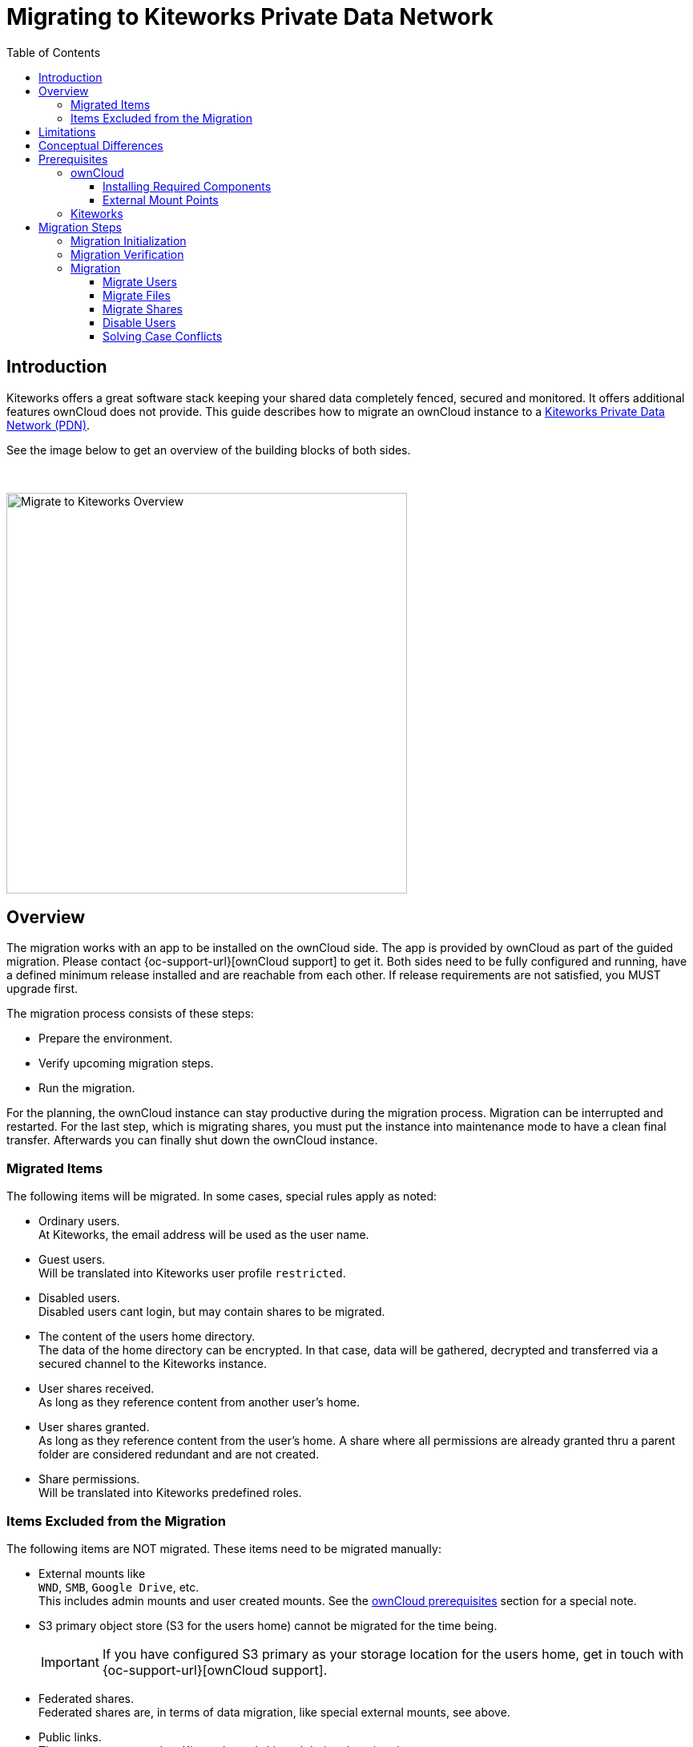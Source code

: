 = Migrating to Kiteworks Private Data Network
:toc: right
:toclevels: 3
:description: Kiteworks offers a great software stack keeping your shared data completely fenced, secured and monitored. It offers additional features ownCloud does not provide. This guide describes how to migrate an ownCloud instance to a https://www.kiteworks.com[Kiteworks Private Data Network (PDN)].

== Introduction

{description}

See the image below to get an overview of the building blocks of both sides.

{empty} +

image::maintenance/migrate_kiteworks/kiteworks-migration.drawio.svg[Migrate to Kiteworks Overview, width=500]

== Overview

The migration works with an app to be installed on the ownCloud side. The app is provided by ownCloud as part of the guided migration. Please contact {oc-support-url}[ownCloud support] to get it. Both sides need to be fully configured and running, have a defined minimum release installed and are reachable from each other. If release requirements are not satisfied, you MUST upgrade first.

The migration process consists of these steps:

* Prepare the environment.
* Verify upcoming migration steps.
* Run the migration.

For the planning, the ownCloud instance can stay productive during the migration process. Migration can be interrupted and restarted. For the last step, which is migrating shares, you must put the instance into maintenance mode to have a clean final transfer. Afterwards you can finally shut down the ownCloud instance.

=== Migrated Items

The following items will be migrated. In some cases, special rules apply as noted:

* Ordinary users. +
At Kiteworks, the email address will be used as the user name.
* Guest users. +
Will be translated into Kiteworks user profile `restricted`.
* Disabled users. +
Disabled users cant login, but may contain shares to be migrated.
* The content of the users home directory. +
The data of the home directory can be encrypted. In that case, data will be gathered, decrypted and transferred via a secured channel to the Kiteworks instance.
* User shares received. +
As long as they reference content from another user's home.
* User shares granted. +
As long as they reference content from the user's home. A share where all permissions are already granted thru a parent folder are considered redundant and are not created.
* Share permissions. +
Will be translated into Kiteworks predefined roles.

=== Items Excluded from the Migration

The following items are NOT migrated. These items need to be migrated manually:

* External mounts like +
`WND`, `SMB`, `Google Drive`, etc. +
This includes admin mounts and user created mounts. See the xref:external-mount-points[ownCloud prerequisites] section for a special note. 

* S3 primary object store (S3 for the users home) cannot be migrated for the time being.
+
--
IMPORTANT: If you have configured S3 primary as your storage location for the users home, get in touch with {oc-support-url}[ownCloud support].
--

* Federated shares. +
Federated shares are, in terms of data migration, like special external mounts, see above.

* Public links. +
They are not supported on Kiteworks and skipped during the migration process.

== Limitations

The following limitations impact the migration process:

* The ownCloud migration app is only functional on `amd64` platforms.

* While ownCloud fully respects letter casing for file and folder names, Kiteworks does not distinguish casing. If case conflicts happen during the migration process, a migration log file describing rclone responses and casing conflicts for files or directories is created. The ownCloud admin must resolve the conflicts to finalize the migration. For details see the xref:migration[Migration] description.

* When group shares have been defined, groups will not get created in Kiteworks. Instead, each member of the group will get an individual user share to the object shared.

* In ownCloud, users can login either using their display name, login name or email address. Kiteworks only allows login using the email address. The presence of the users email address in ownCloud, which must be unique, is therefore a mandatory requirement.

== Conceptual Differences

There are some conceptual differences between the products. See the list below for important ones _affecting the migration_ where the difference to ownCloud, if not otherwise stated, is highlighted. This list will help to identify topics addressing files, folders and shares after the migration. Note that this section does not cover using the Kiteworks instance. 

* Kiteworks cannot have files in the top level of a user's home, only folders. +
The migration process will therefore copy the entire hierarchy of the ownClouds user home into a folder named `ownCloud` on the Kiteworks users top level data structure.

* Kiteworks handles expiry dates for shares created differently. During a migration, expiry dates for ownCloud shares are ignored.

* Shares on the ownCloud side that have been rejected by the share receiver are still potential active shares as they can be accepted at any time. This means that these shares are also migrated and the receiving share user will see them on the Kiteworks side.

* In Kiteworks, received shares are shown at:
** *Individually shared files*: +
in the `Shared with me` sidebar, not in the main file view.
** *Folders*: +
in the main files view (outside of the ownCloud folder tree), but not in the `Shared with me` sidebar.

* The filesystem on the Kiteworks side is _case-insensitive_.
** Filename conflicts can happen during migration, and a migration log will list issues that must be solved by the admin.

* Kiteworks has the following files and folder naming rules:
** File and folder names cannot contain the following characters: `*?:"/\|<>`.
** Folder names can't begin or end with a period.

+
These rules are ineffective during the migration and this helps to complete it. But it may result in syncing issues to Windows clients. Affected files and folders can be renamed by the user. Naming rules will then be  enforced.

== Prerequisites

To be prepared for the migration, both sides need to match the prerequisites. Please read this section carefully.

=== ownCloud

[IMPORTANT]
====
* As a major prerequisite, the ownCloud instance *must* be running on release 10.14 or higher. If this requirement is not met, migration cannot be started as the necessary app checks the minimum version.

* For all migration steps, the ownCloud instance must run in normal operation mode. Migration is not possible if ownCloud is in maintenance mode.

* *Shell/SSH access to your server running ownCloud* is required. +
`occ` commands need to be issued.

* The *ownCloud-provided _migrate-to-kiteworks_ app must be installed* at the ownCloud instance:
** This app comes bundled with its own and independent copy of rclone.
** See the xref:installation/apps_management_installation.adoc[Installing and Managing Apps] documentation for more details respecively the section xref:installing-required-components[Installing Required Components] below.

* All users must have an email address and they must be unique. +
The `occ migrate:to-kiteworks:verify` step will point out missing email addresses. These must be rectified before any migration can start.

* We recommend installing and enabling, if not already present and enabled, the {oc-marketplace-url}/apps/impersonate[Impersonate] app. This app can be used for example to solve file and folder case conflicts that can be reported during the migration process.
====

==== Installing Required Components

In all examples using the `occ` command we assume, that ownCloud is installed at `/var/www/owncloud`. Adapt the path according to your environment.

* You must install and enable the migration app.
** First, copy the app into the ownClouds `apps` or `apps-external` folder, preferably the latter, if it exists.
** Set the correct user and group permissions according to your environment.
** Finally, enable it with the following command:
+
[source,bash]
----
sudo -u www-data \
  php /var/www/owncloud/occ \
  app:enable migrate_to_kiteworks
----

==== External Mount Points

External mount points are not part of the automatic migration. See the following notes for a manual migration:

* To migrate any external mount, the https://www.kiteworks.com/enterprise-connect/[Kiteworks Enterprise Connect] license is required.
* If an external mount is encrypted, it must be decrypted first.
* Follow the Kiteworks instructions to (re)connect an external mount.
* Federated shares need, by their nature, individual treatment, no general advice can be given.

For ease of migrating external mounts, the admin should:

* For admin created mounts, make a list of mounts with their settings and their sharing configuration.
* For user created external mounts, the administrator is responsible to instruct users how to migrate, including how to re-setup sharing.

=== Kiteworks

* The following major prerequisites apply:

** The Kiteworks instance *must* be running version 8.6 or higher.
** Kiteworks requires a `Data migrator` license.

* You need to login into the Kiteworks appliance as role *System Admin*.
// The kiteworks satellite service must be activated and available to the system admin user account.

* The Kiteworks system must provide sufficient disk space for the data to be migrated. The ownCloud xref:migration-verification[occ migrate:to-kiteworks:verify] step will report the estimated disk space needed.

* Ensure quota is set to unlimited in the Kiteworks user profiles.

* The restricted user profile, or the user profile which shall be used _to map guest users to_, has to enable the btn:[Collaborator] role for menu:File Sharing Roles That Can Be Assigned to Users in This Profile[]. Click the image for more details.
+
image:maintenance/migrate_kiteworks/kiteworks-users-collaboration.png[Kiteworks File Sharing Roles That Can Be Assigned to Users in This Profile, width=100]

* Set the web application firewall (WAF) to `report only` so that file uploads are not blocked during migration. Kiteworks support will help to configure the WAF.

* If it is planned to integrate Kiteworks into LDAP:
+
--
IMPORTANT: We recommend having the Kiteworks PDN connected and configured to an LDAP server _before_  starting the migration. This will avoid conflicting user entries that will exist in the local database additionally to the LDAP server connected.
// New user accounts will be created during the migration, as needed. Existing user accounts will be used.
--

* If it is planned to use a virus scanner in Kiteworks:
+
--
IMPORTANT: We recommend having the Kiteworks PDN configured using a virus scanner _before_ starting the migration. This way, infected files that have not been covered by ownCloud will be put under quarantine already during migration.
--

* In the Kiteworks Admin Console, navigate to menu:Application Setup[Client and Plugins > API]. Then click btn:[Create Custom Application]:
+
image:maintenance/migrate_kiteworks/kiteworks-api-settings.png[Kiteworks create a new custom application, width=300]
+
For the settings, use the following:

** Use a speaking name
** Check btn:[Authorization Code]
** The btn:[Access Token Lifetime] can be set to the default value.
** Set the btn:[Redirect URI] to the default example value as shown when clicking into the field. +
Note, the redirect URI is not used, entering the default example is therefore ok.
* On the next page, API Scopes are all grayed out by default.
** Enable CREATE, READ, UPDATE, DELETE for the entities `Files` and `Folders`.
** Now click the btn:[Add Application]
* You will get a:
** Client application ID
** Secret key +
Note that you only see the secret once, remember it!

+
These two values are needed to initialize the xref:migration-initialization[ownCloud migration app].

Finally, you have the following Kiteworks values that are needed for the next steps. In the upcoming examples, the following names represent the corresponding values:

* Host name or IP address +
`KW_HOST`

* Admin users email address +
`KW_ADMIN_USER`

* Client application ID +
`KW_APPLICATION_ID`

* Secret key +
`KW_SECRET`

NOTE: Consider saving `KW_ADMIN_USER` as shell variable for ease of use in the following commands. 

== Migration Steps

After the above prerequisites have been met, the migration process can be started. The process has the following steps:

* Initialization
* Verification
* Migration
** Migrate users
** Migrate files
** Migrate shares
** Disable users

NOTE: Both the verification and migration commands need the initialisation step upfront to properly communicate with the Kiteworks instance.

Details for commands used can be found in the xref:configuration/server/occ_command.adoc#migrate-to-kiteworks[Migrate to Kiteworks] occ command description.

=== Migration Initialization

The migration initialization is a mandatory step and will create a json file that is used to create a so-called "Satellite" - a trusted partner - on the Kiteworks instance.

[source,bash]
----
sudo -u www-data php \
  /var/www/owncloud/occ \
  migrate:to-kiteworks:init \
  KW_HOST \
  KW_APPLICATION_ID \
  "KW_SECRET"
----

As output, a file named `mft-owncloud-migration.json` is created in the ownCloud root folder. Use this file now to create a new satellite on the Kiteworks instance. The satellite must be switched to STATUS btn:[ON].

{empty} +

[.center,width=80%,cols="^.^50%,^.^50%",options="header"]
|===
a| Navigate to menu:System Setup[Satellite Servers] 
a| Add a new Satellite

a| image::maintenance/migrate_kiteworks/kiteworks-satellite.png[Kiteworks Satellites, width=300]
a| image::maintenance/migrate_kiteworks/kiteworks-new-satellite.png[Kiteworks add new Satellite, width=300]
|===

=== Migration Verification

A migration *must* be verified upfront with a positive ready message as response. This command will also output a rough estimate of the required space capacity needed on the Kiteworks side. The verify command currently cannot report problematic file or folder names. These are reported only during the migration process. Note that any issue reported must be solved and a verification needs to be redone before the migration can start.

[source,bash]
----
sudo -u www-data \
  php /var/www/owncloud/occ \
  migrate:to-kiteworks:verify \
  $KW_ADMIN_USER
----

Here are some possible verification output examples:

Example 1 - ready to migrate::
+
[source,plaintext]
----
Activating the Kiteworks satellite ....
Verifying users ...

Total disk storage: 13.4 MB

Congratulations - this instance is ready to be migrated to Kiteworks!
----

Example 2 - failure::
+
[source,plaintext]
----
Activating the Kiteworks satellite ....
Verifying users ...
No email for user alex - it cannot be migrated to Kiteworks!
Please make sure all users meet the requirements.
This instance is NOT ready to be migrated to Kiteworks!
----

=== Migration

After all prerequisites, installations, configurations and the verification has passed, you can initiate the migration process. The migration is split into four parts which are:

[,subs="+callouts,macros,attributes+"]
----
1. Migrate users <1>
2. Migrate files <1>
3. Migrate shares <2>
4. Disable users <3>
----
<1> These steps migrate all ordinary, guest and disabled users and files. You can rerun these steps to migrate any items that did not exist, or failed to migrate when the respective step was called. Note that the steps must be made in that order.
<2> This step is a *breaking change* and migrates all shares. When this step has run, the former steps cant be run again.
<3> This step finalizes the migration by disabling all users on Kiteworks that are disabled on ownCloud.

The migration step transferring files will naturally take its time depending on the amount of data and bandwidth available. All other steps will complete relative quickly as only metadata is transferred.

NOTE: All migration steps, especially files, can be interrupted harmlessly at any time. Starting a new migration run will continue where the previous one stopped.

==== Migrate Users

Issue the following command to start migrating users:

[source,bash]
----
sudo -u www-data \
  php /var/www/owncloud/occ \
  migrate:to-kiteworks:users \
  $KW_ADMIN_USER \
  KW_PROFILE_GUEST (optional)
----

Note that you can optionally add a Kiteworks guest user profile that will be assigned to guest users defined in ownCloud when migrating. If this is not assigned, the default `restricted` will be used.

The command does not require user interaction. It can be run e.g. as a screen session so that reported issues can be seen directly or as a background job.

==== Migrate Files

Issue the following command to start migrating files:

[source,bash]
----
sudo -u www-data \
  php /var/www/owncloud/occ \
  migrate:to-kiteworks:files \
  $KW_ADMIN_USER
----

// For a possible improvement of transfer performance when migrating files, read the xref:tuning-transfer-performance[Tuning Transfer Performance] section below.

The command does not require user interaction. It can be run e.g. as a screen session so that reported issues can be seen directly or as a background job. During the migration process, a log file named `migrate-kiteworks-files.csv` is created in the ownCloud root folder. This file contains:

* General `rclone` responses and errors,
* `rclone` responses for user migration,
* File name case conflicts that an ownCloud admin must solve.

If `rclone` errors at one point, it tries to finish running transfers but will stop afterwards. 

Example for migration issues reported::
+
[source,plaintext]
----
Issues did arise when migrating files and folders.
Please review migrate-kiteworks-1712241364.csv and fix any issues which have been reported.

Once resolved please re-run the migration process again.

Migration will stop here now until no more conflicts exist.
----

Examples for case conflicts noted in the migration log file::
+
[source,plaintext]
----
NOTICE,user1,user1@example.com,"2024/04/03 15:20:27
  NOTICE: Photos: Duplicate directory found in source - ignoring"

NOTICE,user2,user2@example.com,"2024/04/03 15:20:32
  NOTICE: Documents/Example.odt: Duplicate object found in source - ignoring"
----

As you can see above, there is `Duplicate` notice for a file and another one for a directory name. `Duplicate` notices are logged for case conflicts. A conflict takes place because a file or directory that has been migrated earlier is in conflict with the name of the reported object. The conflicts for the particular users need to be resolved within ownCloud. When this is done, the migration can be restarted. `rclone` will compare both sides to identify already migrated objects and will continue with those objects that have not been migrated yet.

==== Migrate Shares

IMPORTANT: When running this command, you cant run the `migrate:files|users` command anymore!

Issue the following command to start migrating shares:

[source,bash]
----
sudo -u www-data \
  php /var/www/owncloud/occ \
  migrate:to-kiteworks:shares \
  $KW_ADMIN_USER
----

The command does not require user interaction. It can be run e.g. as a screen session so that reported issues can be seen directly or as a background job. During the migration process, a log file named `migrate-kiteworks-shares.csv` is created in the ownCloud root folder.

==== Disable Users

The migrate users step migrates all users as enabled users even they were disabled ownCloud users. This is needed so that a disabled user can provide shares. As a final step, run this command to disable users at Kiteworks that are disabled at ownCloud.

Issue the following command to start disable users:

[source,bash]
----
sudo -u www-data \
  php /var/www/owncloud/occ \
  migrate:to-kiteworks:disable-users \
  $KW_ADMIN_USER
----

The command does not require user interaction. It can be run e.g. as a screen session so that reported issues can be seen directly or as a background job.

==== Solving Case Conflicts

If there are case conflicts reported in the shell and/or the migration log, the ownCloud admin must solve them to continue the migration. 

For reported conflicts, the admin should impersonate the user with the conflict and solve it by renaming the file or directory according to the Kiteworks naming rules. After fixing all open issues, the migration can be restarted and all formerly conflicted files or folders will get migrated.

////
== Tuning Transfer Performance

By default, rclone transfers 4 files in parallel. This creates little load on the target system, but may take a longer time to complete. This is especially true when anticipating mostly small files with sizes of about 10KB instead of large files with sizes of 10 MB or above.

Performance can be tuned with the environment variable `RCLONE_TRANSFERS` which defines the number of concurrent file uploads.

The following example command is using 16 parallel transfers:

[source,bash]
----
sudo -u www-data \
  RCLONE_TRANSFERS=16 \
  php /var/www/owncloud/occ \
  migrate:to-kiteworks:files \
  $KW_ADMIN_USER
----

Such a setting can greatly speed up the transfer of many small files, but can also lead to substantial load on the network and the target system. As a Kiteworks System Admin, it is recommended to monitor the menu:System[Status > Performance Details] pages:

{empty} +

[.center,width=80%,cols="^.^50%,^.^50%",options="header"]
|===
| Data IO System Utilization
| CPU System Utilization

a| image::maintenance/migrate_kiteworks/kiteworks-system-load-dataio.png[Kiteworks Performance Details DataIO, width=300]
a| image::maintenance/migrate_kiteworks/kiteworks-system-load-cpu.png[Kiteworks Performance Details CPU, width=300]
|===

The graphs show results from a test system.

* The left half of the graphs show the default setting with 4 parallel transfers.
* The right half of the graphs first show `RCLONE_TRANSFERS=10`, then close to the end using `RCLONE_TRANSFERS=16` with peaking CPU usage at near 100%.
* During the last section, as shown in the graphs, 100 files (total of 8 MB) were uploaded per minute. The default setting would achieve only about 20 files per minute.
////

